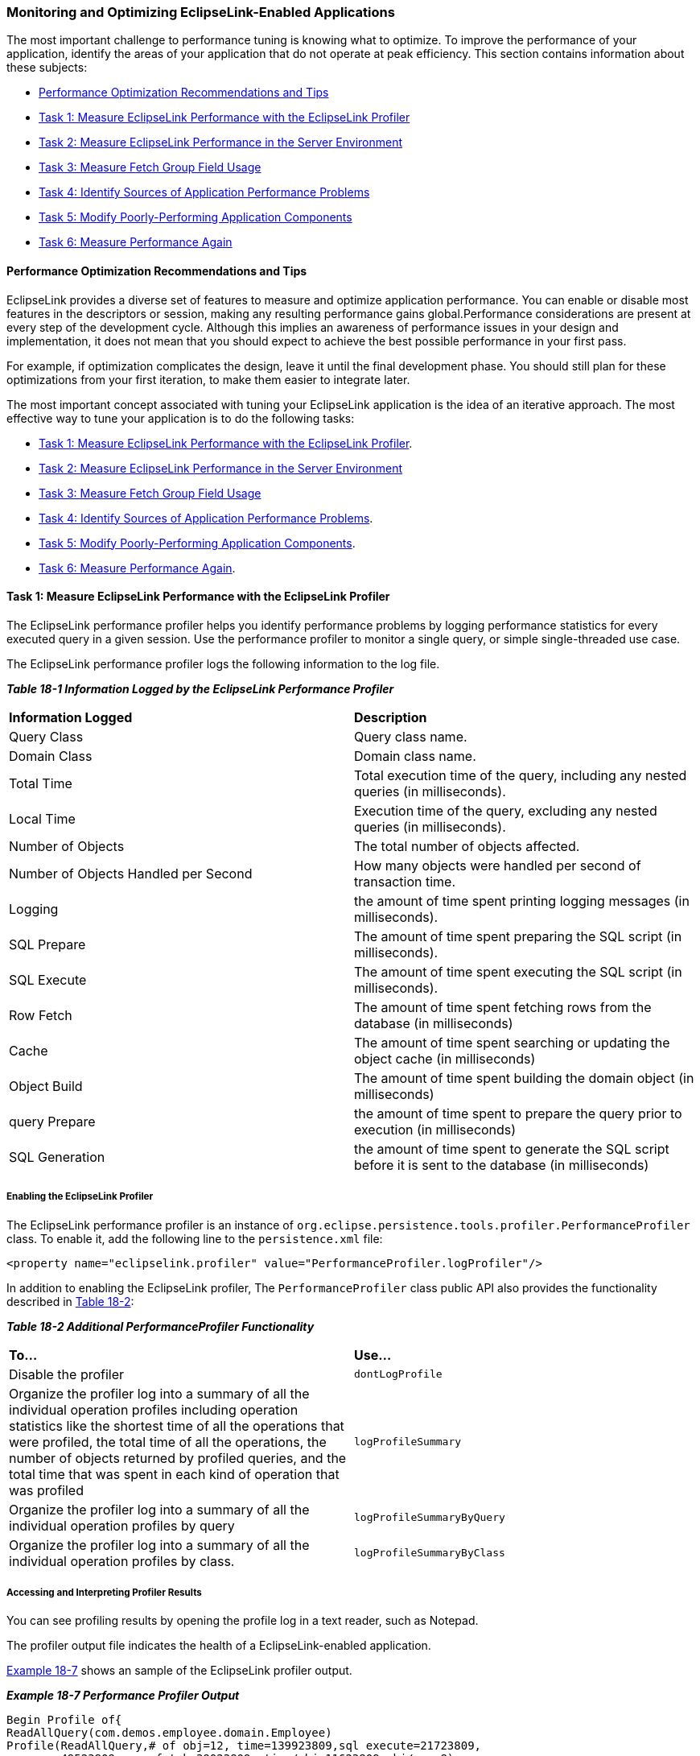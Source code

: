 ///////////////////////////////////////////////////////////////////////////////

    Copyright (c) 2022 Oracle and/or its affiliates. All rights reserved.

    This program and the accompanying materials are made available under the
    terms of the Eclipse Public License v. 2.0, which is available at
    http://www.eclipse.org/legal/epl-2.0.

    This Source Code may also be made available under the following Secondary
    Licenses when the conditions for such availability set forth in the
    Eclipse Public License v. 2.0 are satisfied: GNU General Public License,
    version 2 with the GNU Classpath Exception, which is available at
    https://www.gnu.org/software/classpath/license.html.

    SPDX-License-Identifier: EPL-2.0 OR GPL-2.0 WITH Classpath-exception-2.0

///////////////////////////////////////////////////////////////////////////////
[[PERFORMANCE002]]
=== Monitoring and Optimizing EclipseLink-Enabled Applications

The most important challenge to performance tuning is knowing what to
optimize. To improve the performance of your application, identify the
areas of your application that do not operate at peak efficiency. This
section contains information about these subjects:

* link:#CHDJJDDH[Performance Optimization Recommendations and Tips]
* link:#CHDIAFJI[Task 1: Measure EclipseLink Performance with the EclipseLink Profiler]
* link:#CIAFFAIF[Task 2: Measure EclipseLink Performance in the Server Environment]
* link:#CIAFGJHI[Task 3: Measure Fetch Group Field Usage]
* link:#CHDICBBA[Task 4: Identify Sources of Application Performance Problems]
* link:#CHDDCABJ[Task 5: Modify Poorly-Performing Application Components]
* link:#CHDHGFDI[Task 6: Measure Performance Again]

[[CHDJJDDH]]

==== Performance Optimization Recommendations and Tips

EclipseLink provides a diverse set of features to measure and optimize
application performance. You can enable or disable most features in the
descriptors or session, making any resulting performance gains
global.Performance considerations are present at every step of the
development cycle. Although this implies an awareness of performance
issues in your design and implementation, it does not mean that you
should expect to achieve the best possible performance in your first
pass.

For example, if optimization complicates the design, leave it until the
final development phase. You should still plan for these optimizations
from your first iteration, to make them easier to integrate later.

The most important concept associated with tuning your EclipseLink
application is the idea of an iterative approach. The most effective way
to tune your application is to do the following tasks:

* link:#CHDIAFJI[Task 1: Measure EclipseLink Performance with the
EclipseLink Profiler].
* link:#CIAFFAIF[Task 2: Measure EclipseLink Performance in the Server
Environment]
* link:#CIAFGJHI[Task 3: Measure Fetch Group Field Usage]
* link:#CHDICBBA[Task 4: Identify Sources of Application Performance
Problems].
* link:#CHDDCABJ[Task 5: Modify Poorly-Performing Application
Components].
* link:#CHDHGFDI[Task 6: Measure Performance Again].

[[CHDIAFJI]]

==== Task 1: Measure EclipseLink Performance with the EclipseLink Profiler

The EclipseLink performance profiler helps you identify performance
problems by logging performance statistics for every executed query in a
given session. Use the performance profiler to monitor a single query,
or simple single-threaded use case.

The EclipseLink performance profiler logs the following information to
the log file.

*_Table 18-1 Information Logged by the EclipseLink Performance
Profiler_*

|===
|*Information Logged* |*Description*
|Query Class |Query class name.

|Domain Class |Domain class name.

|Total Time |Total execution time of the query, including any nested
queries (in milliseconds).

|Local Time |Execution time of the query, excluding any nested queries
(in milliseconds).

|Number of Objects |The total number of objects affected.

|Number of Objects Handled per Second |How many objects were handled per
second of transaction time.

|Logging |the amount of time spent printing logging messages (in
milliseconds).

|SQL Prepare |The amount of time spent preparing the SQL script (in
milliseconds).

|SQL Execute |The amount of time spent executing the SQL script (in
milliseconds).

|Row Fetch |The amount of time spent fetching rows from the database (in
milliseconds)

|Cache |The amount of time spent searching or updating the object cache
(in milliseconds)

|Object Build |The amount of time spent building the domain object (in
milliseconds)

|query Prepare |the amount of time spent to prepare the query prior to
execution (in milliseconds)

|SQL Generation |the amount of time spent to generate the SQL script
before it is sent to the database (in milliseconds)
|===

[[CHDDAEHF]]

===== Enabling the EclipseLink Profiler

The EclipseLink performance profiler is an instance of
`org.eclipse.persistence.tools.profiler.PerformanceProfiler` class. To
enable it, add the following line to the `persistence.xml` file:

[source,oac_no_warn]
----
<property name="eclipselink.profiler" value="PerformanceProfiler.logProfiler"/>
----

In addition to enabling the EclipseLink profiler, The
`PerformanceProfiler` class public API also provides the functionality
described in link:#CHDGBGGC[Table 18-2]:

[[CHDGBGGC]]

*_Table 18-2 Additional PerformanceProfiler Functionality_*

|===
|*To...* |*Use...*
|Disable the profiler |`dontLogProfile`

|Organize the profiler log into a summary of all the individual
operation profiles including operation statistics like the shortest time
of all the operations that were profiled, the total time of all the
operations, the number of objects returned by profiled queries, and the
total time that was spent in each kind of operation that was profiled
|`logProfileSummary`

|Organize the profiler log into a summary of all the individual
operation profiles by query |`logProfileSummaryByQuery`

|Organize the profiler log into a summary of all the individual
operation profiles by class. |`logProfileSummaryByClass`
|===

===== Accessing and Interpreting Profiler Results

You can see profiling results by opening the profile log in a text
reader, such as Notepad.

The profiler output file indicates the health of a EclipseLink-enabled
application.

link:#CHDBGFGG[Example 18-7] shows an sample of the EclipseLink profiler
output.

[[CHDBGFGG]]

*_Example 18-7 Performance Profiler Output_*

[source,oac_no_warn]
----
Begin Profile of{
ReadAllQuery(com.demos.employee.domain.Employee)
Profile(ReadAllQuery,# of obj=12, time=139923809,sql execute=21723809,
prepare=49523809, row fetch=39023809, time/obj=11623809,obj/sec=8)
} End Profile
----

link:#CHDBGFGG[Example 18-7] shows the following information about the
query:

* `ReadAllQuery(com.demos.employee.domain.Employee)`: specific query
profiled, and its arguments.
* `Profile(ReadAllQuery`: start of the profile and the type of query.
* `# of obj=12`: number of objects involved in the query.
* `time=139923809`: total execution time of the query (in milliseconds).
* `sql execute=21723809`: total time spent executing the SQL statement.
* `prepare=49523809`: total time spent preparing the SQL statement.
* `row fetch=39023809`: total time spent fetching rows from the
database.
* `time/obj=116123809`: number of nanoseconds spent on each object.
* `obj/sec=8`: number of objects handled per second.

[[CIAFFAIF]]

==== Task 2: Measure EclipseLink Performance in the Server Environment

Use the Performance Monitor to provide detailed profiling and monitoring
information in a multithreaded server environment. Use the performance
monitor to monitor a server, multiple threads, or long running
processes.

Enable the monitor in `persistence.xml` file as follows:

[source,oac_no_warn]
----
<property name="eclipselink.profiler" value="PerformanceMonitor"/>
----

The performance monitor can also be enabled through code using a
`SessionCustomizer`.

The performance monitor will output a dump of cumulative statistics
every minute to the EclipseLink log. The statistics contains three sets
of information:

* *Info*; statistics that are constant informational data, such as the
session name, or time of login.
* *Counter*; statistics that are cumulative counters of total
operations, such as cache hits, or query executions.
* *Timer*; statistics that are cumulative measurements of total time (in
nano seconds) for a specific type of operation, reading, writing,
database operations.

Statistics are generally grouped in total and also by query type, query
class, and query name. Counters and timers are generally recorded for
the same operations, so the time per operation could also be calculated.

The time between statistic dumps can be configured by using the
`setDumpTime(long)` method in the `PerformanceMonitor` class. If dumping
the results is not desired, then the `dumpTime` attribute can be set to
be very large such as `Long.MAX_VALUE`. The statistic can also be
accessed in a Java program with the `getOperationTime(String)` method.

The performance monitor can also be configured with a profile weight.
The profile weights are defined in the `SessionProfiler` class and used
by the PerformanceMonitor class. The weights include:

* `NONE`—No statistics are recorded.
* `NORMAL`—Informational statistics are recorded.
* `HEAVY`—Informational, counter and timer statistics are recorded.
* `ALL`—All statistics are recorded (this is the default).
+
 +

NOTE: In the current release, the performance monitor responds with the same
information for the `HEAVY` and `ALL` values.

[[CIAFGJHI]]

==== Task 3: Measure Fetch Group Field Usage

Use the Fetch Group Monitor to measure fetch group field usage. This can
be useful for performance analysis in a complex system.

Enable this monitor by using the system property
`org.eclipse.persistence.fetchgroupmonitor=true`.

The monitor outputs the attribute used for a class every time a new
attribute is accessed.

[[CHDICBBA]]

==== Task 4: Identify Sources of Application Performance Problems

Areas of the application where performance problems could occur include
the following:

* Identifying General Performance Optimization
* Schema
* Mappings and Descriptors
* Sessions
* Cache
* Data Access
* Queries
* Unit of Work
* Application Server and Database Optimization

link:#CHDDCABJ[Task 5: Modify Poorly-Performing Application Components]
provides some guidelines for dealing with problems in each of these
areas.

[[CHDDCABJ]]

==== Task 5: Modify Poorly-Performing Application Components

For each source of application performance problems listed in
link:#CHDICBBA[Task 4: Identify Sources of Application Performance
Problems], you can try specific workarounds, as described in this
section.

===== Identifying General Performance Optimizations

*Avoid overriding EclipseLink default behavior unless your application
requires it*. Some of these defaults are suitable for a development
environment; you should change these defaults to suit your production
environment. These defaults may include:

* Batch writing – See "jdbc.batch-writing" in _Jakarta Persistence API
(JPA) Extensions Reference for EclipseLink_.
* Statement caching – See "jdbc.cache-statements" in _Jakarta
Persistence API (JPA) Extensions Reference for EclipseLink_.
* Read and write connection pool size – See "connection-pool" in
_Jakarta Persistence API (JPA) Extensions Reference for EclipseLink_.
* Session cache size – See "maintain-cache" in _Jakarta Persistence API
(JPA) Extensions Reference for EclipseLink_.

*Use the Workbench rather than manual coding.* These tools are not only
easy to use: the default configuration they export to deployment XML
(and the code it generates, if required) represents best practices
optimized for most applications.

===== Schema

Optimization is an important consideration when you design your database
schema and object model. Most performance issues occur when the object
model or database schema is too complex, as this can make the database
slow and difficult to query. This is most likely to happen if you derive
your database schema directly from a complex object model.

To optimize performance, design the object model and database schema
together. However, allow each model to be designed optimally: do not
require a direct one-to-one correlation between the two.

Possible ways to optimize the schema include:

* Aggregating two tables into one
* Splitting one table into many
* Using a collapsed hierarchy
* Choosing one out of many

See "Data Storage Schema" in _EclipseLink Concepts_ for additional
information.

===== Mappings and Descriptors

If you find performance bottlenecks in your mapping and descriptors, try
these solutions:

* Always use indirection (lazy loading). It is not only critical in
optimizing database access, but also allows EclipseLink to make several
other optimizations including optimizing its cache access and unit of
work processing. See "cache-usage" in _Jakarta Persistence API (JPA)
Extensions Reference for EclipseLink_.
* Avoid using method access in your EclipseLink mappings, especially if
you have expensive or potentially dangerous side-effect code in your get
or set methods; use the default direct attribute access instead. See
"Using Method or Direct Field Access" in the _EclipseLink Concepts_.
* Avoid using the existence checking option checkCacheThenDatabase on
descriptors, unless required by the application. The default existence
checking behavior offers better performance. See "@ExistenceChecking" in
_Jakarta Persistence API (JPA) Extensions Reference for EclipseLink_.
* Avoid expensive initialization in the default constructor that
EclipseLink uses to instantiate objects. Instead, use lazy
initialization or use an EclipseLink instantiation policy to configure
the descriptor to use a different constructor. See
"@InstantiationCopyPolicy" in _Jakarta Persistence API (JPA) Extensions
Reference for EclipseLink_.

===== Cache

You can often improve performance through caching, even in a clustered
environment by implementing cache coordination. Cache coordination
allows multiple, possibly distributed instances of a session to
broadcast object changes among each other so that each session's cache
can be kept up-to-date. For detailed information about optimizing cache
behavior, see "Understanding Caching" in _EclipseLink Concepts_ and the
following examples:

* `http://wiki.eclipse.org/EclipseLink/Examples/JPA/Caching`
* `http://wiki.eclipse.org/EclipseLink/Examples/JPA/CacheCoordination`
* `http://wiki.eclipse.org/EclipseLink/Examples/JPA/DCN`

===== Data Access

Depending on the type of data source your application accesses,
EclipseLink offers a variety of `Login` options that you can use to tune
the performance of low level data reads and writes. For optimizing
higher-level data reads and writes, "Understanding Data Access" in
_EclipseLink Concepts_ offers several techniques to improve data access
performance for your application. These techniques show you how to:

* Optimize JDBC driver properties.
* Optimize data format.
* Use batch writing for optimization.
* Use Outer-Join Reading with Inherited Subclasses.
* Use Parameterized SQL (Parameter Binding) and Prepared Statement
Caching for Optimization.

===== Queries

EclipseLink provides an extensive query API for reading, writing, and
updating data. "Understanding EclipseLink Queries" in _EclipseLink
Concepts_ offers several techniques to improve query performance for
your application. These techniques show you how to:

* Use parameterized SQL and prepared statement caching for optimization.
* Use named queries for optimization.
* Use batch and join reading for optimization.
* Use partial object queries and fetch groups for optimization.
* Use read-only queries for optimization.
* Use JDBC fetch size for optimization.
* Use cursored streams and scrollable cursors for optimization.
* Use result set pagination for optimization.

It also includes links to read and write optimization examples.

===== Application Server and Database Optimization

To optimize the application server and database performance, consider
these techniques:

* Configuring your application server and database correctly can have a
big impact on performance and scalability. Ensure that you correctly
optimize these key components of your application in addition to your
EclipseLink application and persistence.
* For your application or Jakarta EE server, ensure your memory, thread
pool and connection pool sizes are sufficient for your server's expected
load, and that your JVM has been configured optimally.
* Ensure that your database has been configured correctly for optimal
performance and its expected load.

[[CHDHGFDI]]

==== Task 6: Measure Performance Again

Finally, after identifying possible performance bottlenecks and taking
some action on them, rerun your application, again with the profiler
enabled (see link:#CHDDAEHF[Enabling the EclipseLink Profiler]). Review
the results and, if more action is required, follow the procedures
outlined in link:#CHDDCABJ[Task 5: Modify Poorly-Performing Application
Components].
